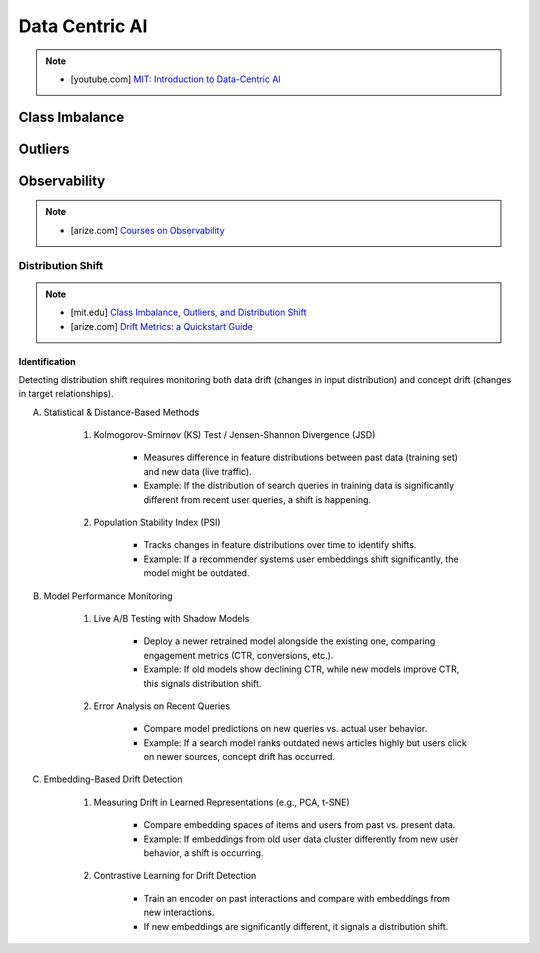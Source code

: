###################################################################################
Data Centric AI
###################################################################################
.. note::
	* [youtube.com] `MIT: Introduction to Data-Centric AI <https://www.youtube.com/watch?v=ayzOzZGHZy4&list=PLnSYPjg2dHQKdig0vVbN-ZnEU0yNJ1mo5>`_

***********************************************************************************
Class Imbalance
***********************************************************************************
***********************************************************************************
Outliers
***********************************************************************************
***********************************************************************************
Observability
***********************************************************************************
.. note::

	* [arize.com] `Courses on Observability <https://courses.arize.com/courses/>`_

Distribution Shift
====================================================================================
.. note::
	* [mit.edu] `Class Imbalance, Outliers, and Distribution Shift <https://dcai.csail.mit.edu/2024/imbalance-outliers-shift/>`_	
	* [arize.com] `Drift Metrics: a Quickstart Guide <https://arize.com/blog-course/drift/>`_

Identification 
-------------------------------------------------------------------------------------
Detecting distribution shift requires monitoring both data drift (changes in input distribution) and concept drift (changes in target relationships).  

(A) Statistical & Distance-Based Methods  

	#. Kolmogorov-Smirnov (KS) Test / Jensen-Shannon Divergence (JSD)  
	
		- Measures difference in feature distributions between past data (training set) and new data (live traffic).  
		- Example: If the distribution of search queries in training data is significantly different from recent user queries, a shift is happening.  

	#. Population Stability Index (PSI)  
	
		- Tracks changes in feature distributions over time to identify shifts.  
		- Example: If a recommender systems user embeddings shift significantly, the model might be outdated.  

(B) Model Performance Monitoring  

	#. Live A/B Testing with Shadow Models  
	
		- Deploy a newer retrained model alongside the existing one, comparing engagement metrics (CTR, conversions, etc.).  
		- Example: If old models show declining CTR, while new models improve CTR, this signals distribution shift.  

	#. Error Analysis on Recent Queries  
	
		- Compare model predictions on new queries vs. actual user behavior.  
		- Example: If a search model ranks outdated news articles highly but users click on newer sources, concept drift has occurred.  

(C) Embedding-Based Drift Detection  

	#. Measuring Drift in Learned Representations (e.g., PCA, t-SNE)  
	
		- Compare embedding spaces of items and users from past vs. present data.  
		- Example: If embeddings from old user data cluster differently from new user behavior, a shift is occurring.  

	#. Contrastive Learning for Drift Detection  
	
		- Train an encoder on past interactions and compare with embeddings from new interactions.  
		- If new embeddings are significantly different, it signals a distribution shift.  
